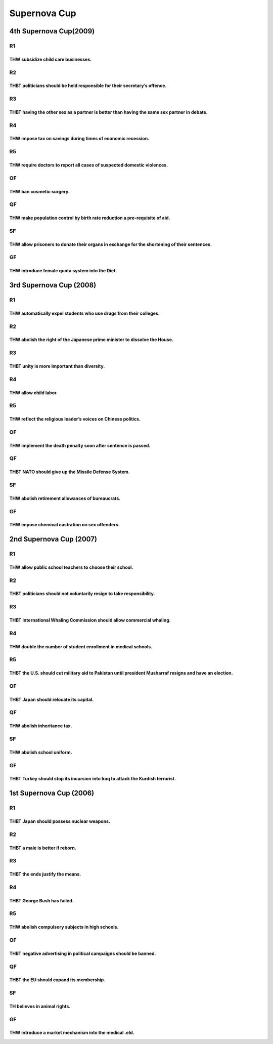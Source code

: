 Supernova Cup
=============

4th Supernova Cup(2009)
-----------------------

R1
~~

THW subsidize child care businesses.
^^^^^^^^^^^^^^^^^^^^^^^^^^^^^^^^^^^^

R2
~~

THBT politicians should be held responsible for their secretary’s offence.
^^^^^^^^^^^^^^^^^^^^^^^^^^^^^^^^^^^^^^^^^^^^^^^^^^^^^^^^^^^^^^^^^^^^^^^^^^

R3
~~

THBT having the other sex as a partner is better than having the same sex partner in debate.
^^^^^^^^^^^^^^^^^^^^^^^^^^^^^^^^^^^^^^^^^^^^^^^^^^^^^^^^^^^^^^^^^^^^^^^^^^^^^^^^^^^^^^^^^^^^

R4
~~

THW impose tax on savings during times of economic recession.
^^^^^^^^^^^^^^^^^^^^^^^^^^^^^^^^^^^^^^^^^^^^^^^^^^^^^^^^^^^^^

R5
~~

THW require doctors to report all cases of suspected domestic violences.
^^^^^^^^^^^^^^^^^^^^^^^^^^^^^^^^^^^^^^^^^^^^^^^^^^^^^^^^^^^^^^^^^^^^^^^^

OF
~~

THW ban cosmetic surgery.
^^^^^^^^^^^^^^^^^^^^^^^^^

QF
~~

THW make population control by birth rate reduction a pre-requisite of aid.
^^^^^^^^^^^^^^^^^^^^^^^^^^^^^^^^^^^^^^^^^^^^^^^^^^^^^^^^^^^^^^^^^^^^^^^^^^^

SF
~~

THW allow prisoners to donate their organs in exchange for the shortening of their sentences.
^^^^^^^^^^^^^^^^^^^^^^^^^^^^^^^^^^^^^^^^^^^^^^^^^^^^^^^^^^^^^^^^^^^^^^^^^^^^^^^^^^^^^^^^^^^^^

GF
~~

THW introduce female quota system into the Diet.
^^^^^^^^^^^^^^^^^^^^^^^^^^^^^^^^^^^^^^^^^^^^^^^^

3rd Supernova Cup (2008)
------------------------

.. _r1-1:

R1
~~

THW automatically expel students who use drugs from their colleges.
^^^^^^^^^^^^^^^^^^^^^^^^^^^^^^^^^^^^^^^^^^^^^^^^^^^^^^^^^^^^^^^^^^^

.. _r2-1:

R2
~~

THW abolish the right of the Japanese prime minister to dissolve the House.
^^^^^^^^^^^^^^^^^^^^^^^^^^^^^^^^^^^^^^^^^^^^^^^^^^^^^^^^^^^^^^^^^^^^^^^^^^^

.. _r3-1:

R3
~~

THBT unity is more important than diversity.
^^^^^^^^^^^^^^^^^^^^^^^^^^^^^^^^^^^^^^^^^^^^

.. _r4-1:

R4
~~

THW allow child labor.
^^^^^^^^^^^^^^^^^^^^^^

.. _r5-1:

R5
~~

THW reflect the religious leader’s voices on Chinese politics.
^^^^^^^^^^^^^^^^^^^^^^^^^^^^^^^^^^^^^^^^^^^^^^^^^^^^^^^^^^^^^^

.. _of-1:

OF
~~

THW implement the death penalty soon after sentence is passed.
^^^^^^^^^^^^^^^^^^^^^^^^^^^^^^^^^^^^^^^^^^^^^^^^^^^^^^^^^^^^^^

.. _qf-1:

QF
~~

THBT NATO should give up the Missile Defense System.
^^^^^^^^^^^^^^^^^^^^^^^^^^^^^^^^^^^^^^^^^^^^^^^^^^^^

.. _sf-1:

SF
~~

THW abolish retirement allowances of bureaucrats.
^^^^^^^^^^^^^^^^^^^^^^^^^^^^^^^^^^^^^^^^^^^^^^^^^

.. _gf-1:

GF
~~

THW impose chemical castration on sex offenders.
^^^^^^^^^^^^^^^^^^^^^^^^^^^^^^^^^^^^^^^^^^^^^^^^

2nd Supernova Cup (2007)
------------------------

.. _r1-2:

R1
~~

THW allow public school teachers to choose their school.
^^^^^^^^^^^^^^^^^^^^^^^^^^^^^^^^^^^^^^^^^^^^^^^^^^^^^^^^

.. _r2-2:

R2
~~

THBT politicians should not voluntarily resign to take responsibility.
^^^^^^^^^^^^^^^^^^^^^^^^^^^^^^^^^^^^^^^^^^^^^^^^^^^^^^^^^^^^^^^^^^^^^^

.. _r3-2:

R3
~~

THBT International Whaling Commission should allow commercial whaling.
^^^^^^^^^^^^^^^^^^^^^^^^^^^^^^^^^^^^^^^^^^^^^^^^^^^^^^^^^^^^^^^^^^^^^^

.. _r4-2:

R4
~~

THW double the number of student enrollment in medical schools.
^^^^^^^^^^^^^^^^^^^^^^^^^^^^^^^^^^^^^^^^^^^^^^^^^^^^^^^^^^^^^^^

.. _r5-2:

R5
~~

THBT the U.S. should cut military aid to Pakistan until president Musharraf resigns and have an election.
^^^^^^^^^^^^^^^^^^^^^^^^^^^^^^^^^^^^^^^^^^^^^^^^^^^^^^^^^^^^^^^^^^^^^^^^^^^^^^^^^^^^^^^^^^^^^^^^^^^^^^^^^

.. _of-2:

OF
~~

THBT Japan should relocate its capital.
^^^^^^^^^^^^^^^^^^^^^^^^^^^^^^^^^^^^^^^

.. _qf-2:

QF
~~

THW abolish inheritance tax.
^^^^^^^^^^^^^^^^^^^^^^^^^^^^

.. _sf-2:

SF
~~

THW abolish school uniform.
^^^^^^^^^^^^^^^^^^^^^^^^^^^

.. _gf-2:

GF
~~

THBT Turkey should stop its incursion into Iraq to attack the Kurdish terrorist.
^^^^^^^^^^^^^^^^^^^^^^^^^^^^^^^^^^^^^^^^^^^^^^^^^^^^^^^^^^^^^^^^^^^^^^^^^^^^^^^^

1st Supernova Cup (2006)
------------------------

.. _r1-3:

R1
~~

THBT Japan should possess nuclear weapons.
^^^^^^^^^^^^^^^^^^^^^^^^^^^^^^^^^^^^^^^^^^

.. _r2-3:

R2
~~

THBT a male is better if reborn.
^^^^^^^^^^^^^^^^^^^^^^^^^^^^^^^^

.. _r3-3:

R3
~~

THBT the ends justify the means.
^^^^^^^^^^^^^^^^^^^^^^^^^^^^^^^^

.. _r4-3:

R4
~~

THBT George Bush has failed.
^^^^^^^^^^^^^^^^^^^^^^^^^^^^

.. _r5-3:

R5
~~

THW abolish compulsory subjects in high schools.
^^^^^^^^^^^^^^^^^^^^^^^^^^^^^^^^^^^^^^^^^^^^^^^^

.. _of-3:

OF
~~

THBT negative advertising in political campaigns should be banned.
^^^^^^^^^^^^^^^^^^^^^^^^^^^^^^^^^^^^^^^^^^^^^^^^^^^^^^^^^^^^^^^^^^

.. _qf-3:

QF
~~

THBT the EU should expand its membership.
^^^^^^^^^^^^^^^^^^^^^^^^^^^^^^^^^^^^^^^^^

.. _sf-3:

SF
~~

TH believes in animal rights.
^^^^^^^^^^^^^^^^^^^^^^^^^^^^^

.. _gf-3:

GF
~~

THW introduce a market mechanism into the medical .eld.
^^^^^^^^^^^^^^^^^^^^^^^^^^^^^^^^^^^^^^^^^^^^^^^^^^^^^^^
